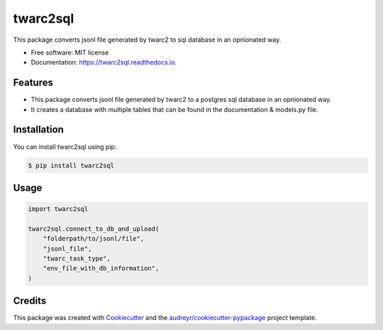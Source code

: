 =========
twarc2sql
=========

.. image:: https://img.shields.io/pypi/v/twarc2sql.svg
        :target: https://pypi.python.org/pypi/twarc2sql

.. image:: https://readthedocs.org/projects/twarc2sql/badge/?version=latest
        :target: https://twarc2sql.readthedocs.io/en/latest/?version=latest
        :alt: Documentation Status
.. image:: https://github.com/unna97/twarc2sql/actions/workflows/test.yaml/badge.svg
        :target: https://github.com/unna97/twarc2sql/actions/workflows/test.yaml
        :alt: Tests

This package converts jsonl file generated by twarc2 to sql database in an opnionated way.


* Free software: MIT license
* Documentation: https://twarc2sql.readthedocs.io.


Features
--------

*  This package converts jsonl file generated by twarc2 to a postgres sql database in an opnionated way.
* It creates a database with multiple tables that can be found in the documentation & models.py file.

Installation
------------
You can install twarc2sql using pip:

.. code-block:: console

    $ pip install twarc2sql

Usage
-----

.. code-block:: python

        import twarc2sql

        twarc2sql.connect_to_db_and_upload(
            "folderpath/to/jsonl/file",
            "jsonl_file",
            "twarc_task_type",
            "env_file_with_db_information",
        )


Credits
-------

This package was created with Cookiecutter_ and the `audreyr/cookiecutter-pypackage`_ project template.

.. _Cookiecutter: https://github.com/audreyr/cookiecutter
.. _`audreyr/cookiecutter-pypackage`: https://github.com/audreyr/cookiecutter-pypackage
